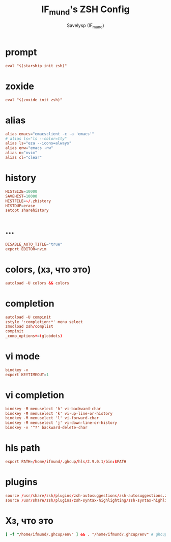 #+TITLE: IF_mund's ZSH Config
#+AUTHOR: Savelysp (IF_mund)
#+DESCRIPTION: IF_mund's personal ZSH config.
#+PROPERTY: header-args:rc :tangle ~/.zshrc
#+STARTUP: content

* prompt
#+begin_src rc
  eval "$(starship init zsh)"
#+end_src

* zoxide
#+begin_src rc
  eval "$(zoxide init zsh)"
#+end_src

* alias
#+begin_src rc
  alias emacs="emacsclient -c -a 'emacs'"
  # alias ls="ls --color=tty"
  alias ls="eza --icons=always"
  alias enw="emacs -nw"
  alias n="nvim"
  alias cl="clear"
#+end_src

* history
#+begin_src rc
  HISTSIZE=10000
  SAVEHIST=10000
  HISTFILE=~/.zhistory
  HISTDUP=erase
  setopt sharehistory
#+end_src

* ...
#+begin_src rc
  DISABLE_AUTO_TITLE="true"
  export EDITOR=nvim
#+end_src

* colors, (хз, что это)
#+begin_src rc
autoload -U colors && colors
#+end_src

* completion
#+begin_src rc
  autoload -U compinit
  zstyle ':completion:*' menu select
  zmodload zsh/complist
  compinit
  _comp_options+=(globdots)
#+end_src

* vi mode
#+begin_src rc
  bindkey -v
  export KEYTIMEOUT=1
#+end_src

* vi completion
#+begin_src rc
  bindkey -M menuselect 'h' vi-backward-char
  bindkey -M menuselect 'k' vi-up-line-or-history
  bindkey -M menuselect 'l' vi-forward-char
  bindkey -M menuselect 'j' vi-down-line-or-history
  bindkey -v '^?' backward-delete-char
#+end_src

* hls path
#+begin_src rc
  export PATH=/home/ifmund/.ghcup/hls/2.9.0.1/bin:$PATH
#+end_src

* plugins
#+begin_src rc
  source /usr/share/zsh/plugins/zsh-autosuggestions/zsh-autosuggestions.zsh
  source /usr/share/zsh/plugins/zsh-syntax-highlighting/zsh-syntax-highlighting.zsh
#+end_src

* Хз, что это
#+begin_src rc
  [ -f "/home/ifmund/.ghcup/env" ] && . "/home/ifmund/.ghcup/env" # ghcup-env
#+end_src

